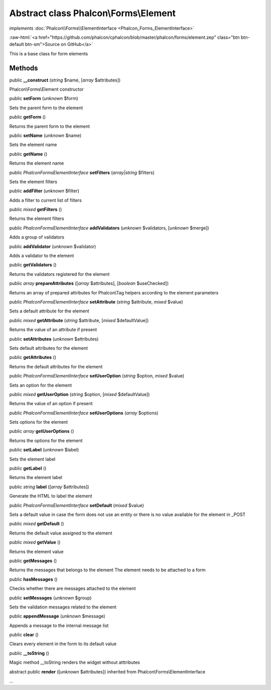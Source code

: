 Abstract class **Phalcon\\Forms\\Element**
==========================================

*implements* :doc:`Phalcon\\Forms\\ElementInterface <Phalcon_Forms_ElementInterface>`

.. role:: raw-html(raw)
   :format: html

:raw-html:`<a href="https://github.com/phalcon/cphalcon/blob/master/phalcon/forms/element.zep" class="btn btn-default btn-sm">Source on GitHub</a>`

This is a base class for form elements


Methods
-------

public  **__construct** (*string* $name, [*array* $attributes])

Phalcon\\Forms\\Element constructor



public  **setForm** (*unknown* $form)

Sets the parent form to the element



public  **getForm** ()

Returns the parent form to the element



public  **setName** (*unknown* $name)

Sets the element name



public  **getName** ()

Returns the element name



public *\Phalcon\Forms\ElementInterface*  **setFilters** (*array|string* $filters)

Sets the element filters



public  **addFilter** (*unknown* $filter)

Adds a filter to current list of filters



public *mixed*  **getFilters** ()

Returns the element filters



public *\Phalcon\Forms\ElementInterface*  **addValidators** (*unknown* $validators, [*unknown* $merge])

Adds a group of validators



public  **addValidator** (*unknown* $validator)

Adds a validator to the element



public  **getValidators** ()

Returns the validators registered for the element



public *array*  **prepareAttributes** ([*array* $attributes], [*boolean* $useChecked])

Returns an array of prepared attributes for Phalcon\\Tag helpers according to the element parameters



public *\Phalcon\Forms\ElementInterface*  **setAttribute** (*string* $attribute, *mixed* $value)

Sets a default attribute for the element



public *mixed*  **getAttribute** (*string* $attribute, [*mixed* $defaultValue])

Returns the value of an attribute if present



public  **setAttributes** (*unknown* $attributes)

Sets default attributes for the element



public  **getAttributes** ()

Returns the default attributes for the element



public *\Phalcon\Forms\ElementInterface*  **setUserOption** (*string* $option, *mixed* $value)

Sets an option for the element



public *mixed*  **getUserOption** (*string* $option, [*mixed* $defaultValue])

Returns the value of an option if present



public *\Phalcon\Forms\ElementInterface*  **setUserOptions** (*array* $options)

Sets options for the element



public *array*  **getUserOptions** ()

Returns the options for the element



public  **setLabel** (*unknown* $label)

Sets the element label



public  **getLabel** ()

Returns the element label



public *string*  **label** ([*array* $attributes])

Generate the HTML to label the element



public *\Phalcon\Forms\ElementInterface*  **setDefault** (*mixed* $value)

Sets a default value in case the form does not use an entity or there is no value available for the element in _POST



public *mixed*  **getDefault** ()

Returns the default value assigned to the element



public *mixed*  **getValue** ()

Returns the element value



public  **getMessages** ()

Returns the messages that belongs to the element The element needs to be attached to a form



public  **hasMessages** ()

Checks whether there are messages attached to the element



public  **setMessages** (*unknown* $group)

Sets the validation messages related to the element



public  **appendMessage** (*unknown* $message)

Appends a message to the internal message list



public  **clear** ()

Clears every element in the form to its default value



public  **__toString** ()

Magic method __toString renders the widget without atttributes



abstract public  **render** ([*unknown* $attributes]) inherited from Phalcon\\Forms\\ElementInterface

...


